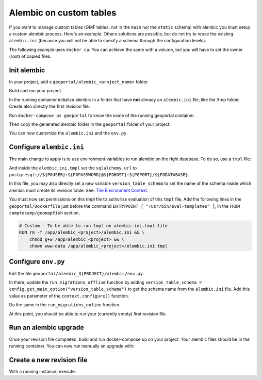 .. _custom_alembic:

Alembic on custom tables
========================

If you want to manage custom tables (GMF tables; not in the ``main`` nor the ``static`` schema)
with alembic you must setup a custom alembic process. Here's an example. Others solutions
are possible, but do not try to reuse the existing ``alembic.ini`` (because you will not be able to specify a
schema through the configuration levels).

The following example uses ``docker cp``. You can achieve the same with a volume, but you will
have to set the owner (root) of copied files.

Init alembic
------------

In your project, add a ``geoportal/alembic_<project_name>`` folder.

Build and run your project.

In the running container initialize alembic in a folder that have **not** already
an ``alembic.ini`` file, like the /tmp folder. Create also directly the first revision file:

.. prompt:: bash

  docker-compose exec geoportal mkdir /tmp/new_alembic
  docker-compose exec geoportal bash -c "cd /tmp/new_alembic; alembic init alembic"
  # Ignore the warning message about setting the alembic.ini file for now.
  docker-compose exec geoportal bash -c "cd /tmp/new_alembic; alembic revision -m 'Inital revision'"

Run ``docker-compose ps geoportal`` to know the name of the running geoportal container.

Then copy the generated alembic folder in the ``geoportal`` folder of your project:

.. prompt:: bash

  PROJECT=<your_project>
  docker cp <geoportal_container_name>:/tmp/new_alembic geoportal/alembic_${PROJECT}

You can now customize the ``alembic.ini`` and the ``env.py``.

Configure ``alembic.ini``
-------------------------

The main change to apply is to use environment variables to run alembic on the right database.
To do so, use a ``tmpl`` file:

.. prompt:: bash

  mv geoportal/alembic_${PROJECT}/alembic.ini{,.tmpl}
  rm geoportal/alembic_${PROJECT}/alembic.ini
  echo "/geoportal/alembic_${PROJECT}/alembic.ini" >> .gitignore

And inside the ``alembic.ini.tmpl`` set the ``sqlalchemy.url`` to
``postgresql://${PGUSER}:${PGPASSWORD}@${PGHOST}:${PGPORT}/${PGDATABASE}``.

In this file, you may also directly set a new variable ``version_table_schema`` to set the
name of the schema inside which alembic must create its revision table. See:
`The Environment Context <https://alembic.sqlalchemy.org/en/latest/api/runtime.html#the-environment-context>`_.

You must now set permissions on this tmpl file to authorise evaluation of this ``tmpl`` file.
Add the following lines in the ``geoportal/Dockerfile`` just before the command
``ENTRYPOINT [ "/usr/bin/eval-templates" ]``, in the ``FROM camptocamp/geomapfish`` section.

.. code::

  # Custom - To be able to run tmpl on alembic.ini.tmpl file
  RUN rm -f /app/alembic_<project>/alembic.ini && \
      chmod g+w /app/alembic_<project> && \
      chown www-data /app/alembic_<project>/alembic.ini.tmpl

Configure ``env.py``
--------------------

Edit the file ``geoportal/alembic_${PROJECT}/alembic/env.py``.

In there, update the ``run_migrations_offline`` function by adding
``version_table_schema = config.get_main_option("version_table_schema")`` to get the schema
name from the ``alembic.ini`` file. Add this value as parameter of the ``context.configure()``
function.

Do the same in the ``run_migrations_online`` function.

At this point, you should be able to run your (currently empty) first revision file.

Run an alembic upgrade
----------------------

Once your revision file completed, build and run docker-compose up on your project.
Your alembic files should be in the running container. You can now run manually an upgrade with:

.. prompt:: bash

  docker-compose exec geoportal bash -c "cd /app/alembic_${PROJECT}; alembic upgrade head"

Create a new revision file
--------------------------

With a running instance, execute:

.. prompt:: bash

  docker-compose exec geoportal bash -c "cd /app/alembic_${PROJECT}; alembic revision -m '<msg>'"
  docker cp <geoportal_container_name>:/app/alembic_${PROJECT}/alembic/versions/<the_new_file> geoportal/alembic_${PROJECT}/alembic/versions/.
